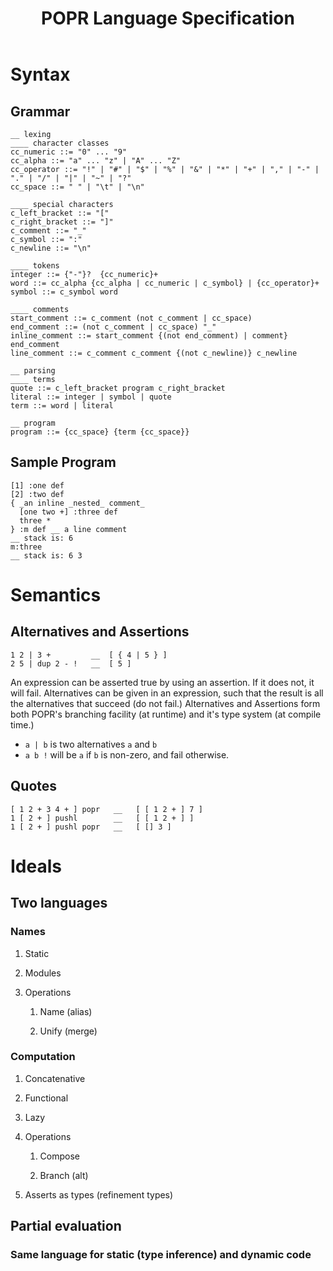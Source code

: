 #+TITLE: POPR Language Specification

* Syntax
** Grammar
#+BEGIN_EXAMPLE
__ lexing
____ character classes
cc_numeric ::= "0" ... "9"
cc_alpha ::= "a" ... "z" | "A" ... "Z"
cc_operator ::= "!" | "#" | "$" | "%" | "&" | "*" | "+" | "," | "-" | "." | "/" | "|" | "~" | "?"
cc_space ::= " " | "\t" | "\n"

____ special characters
c_left_bracket ::= "["
c_right_bracket ::= "]"
c_comment ::= "_"
c_symbol ::= ":"
c_newline ::= "\n"

____ tokens
integer ::= {"-"}?  {cc_numeric}+
word ::= cc_alpha {cc_alpha | cc_numeric | c_symbol} | {cc_operator}+
symbol ::= c_symbol word

____ comments
start_comment ::= c_comment (not c_comment | cc_space)
end_comment ::= (not c_comment | cc_space) "_"
inline_comment ::= start_comment {(not end_comment) | comment} end_comment
line_comment ::= c_comment c_comment {(not c_newline)} c_newline

__ parsing
____ terms
quote ::= c_left_bracket program c_right_bracket
literal ::= integer | symbol | quote
term ::= word | literal

__ program
program ::= {cc_space} {term {cc_space}}
#+END_EXAMPLE
** Sample Program
#+BEGIN_EXAMPLE
[1] :one def
[2] :two def
{ _an inline _nested_ comment_
  [one two +] :three def
  three *
} :m def __ a line comment
__ stack is: 6
m:three
__ stack is: 6 3
#+END_EXAMPLE
* Semantics
** Alternatives and Assertions
#+BEGIN_EXAMPLE
1 2 | 3 +         __  [ { 4 | 5 } ]
2 5 | dup 2 - !   __  [ 5 ]
#+END_EXAMPLE
An expression can be asserted true by using an assertion. If it does not, it will fail.
Alternatives can be given in an expression, such that the result is all the alternatives that succeed (do not fail.)
Alternatives and Assertions form both POPR's branching facility (at runtime) and it's type system (at compile time.)
- ~a | b~ is two alternatives ~a~ and ~b~
- ~a b !~ will be ~a~ if ~b~ is non-zero, and fail otherwise.
** Quotes
#+BEGIN_EXAMPLE
[ 1 2 + 3 4 + ] popr   __   [ [ 1 2 + ] 7 ]
1 [ 2 + ] pushl        __   [ [ 1 2 + ] ]
1 [ 2 + ] pushl popr   __   [ [] 3 ]
#+END_EXAMPLE
* Ideals
** Two languages
*** Names
**** Static
**** Modules
**** Operations
***** Name (alias)
***** Unify (merge)
*** Computation
**** Concatenative
**** Functional
**** Lazy
**** Operations
***** Compose
***** Branch (alt)
**** Asserts as types (refinement types)
** Partial evaluation
*** Same language for static (type inference) and dynamic code
